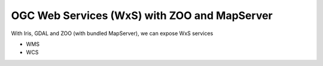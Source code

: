 
OGC Web Services (WxS) with ZOO and MapServer
---------------------------------------------

With Iris, GDAL and ZOO (with bundled MapServer), we can expose WxS services

- WMS
- WCS


